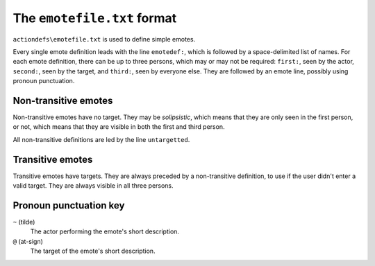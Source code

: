 ===============================
The ``emotefile.txt`` format
===============================

``actiondefs\emotefile.txt`` is used to define simple emotes.

Every single emote definition leads with the line ``emotedef:``, which is
followed by a space-delimited list of names. For each emote definition, there
can be up to three persons, which may or may not be required: ``first:``, seen
by the actor, ``second:``, seen by the target, and ``third:``, seen by everyone
else. They are followed by an emote line, possibly using pronoun punctuation.

Non-transitive emotes
---------------------

Non-transitive emotes have no target. They may be *solipsistic*, which means
that they are only seen in the first person, or not, which means that they
are visible in both the first and third person.

All non-transitive definitions are led by the line ``untargetted``.

Transitive emotes
-----------------

Transitive emotes have targets. They are always preceded by a non-transitive
definition, to use if the user didn't enter a valid target. They are always
visible in all three persons.

Pronoun punctuation key
-----------------------

``~`` (tilde)
    The actor performing the emote's short description.
``@`` (at-sign)
    The target of the emote's short description.
